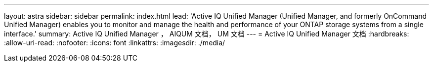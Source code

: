 ---
layout: astra 
sidebar: sidebar 
permalink: index.html 
lead: 'Active IQ Unified Manager (Unified Manager, and formerly OnCommand Unified Manager) enables you to monitor and manage the health and performance of your ONTAP storage systems from a single interface.' 
summary: Active IQ Unified Manager ， AIQUM 文档， UM 文档 
---
= Active IQ Unified Manager 文档
:hardbreaks:
:allow-uri-read: 
:nofooter: 
:icons: font
:linkattrs: 
:imagesdir: ./media/


